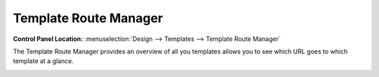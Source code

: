 Template Route Manager
======================

.. rst-class:: cp-path

**Control Panel Location:** :menuselection:`Design --> Templates --> Template Route Manager`

The Template Route Manager provides an overview of all you templates 
allows you to see which URL goes to which template at a glance.

|Template Route Manager|

.. |Template Route Manager| image:: ../../../images/template_route_manager.png